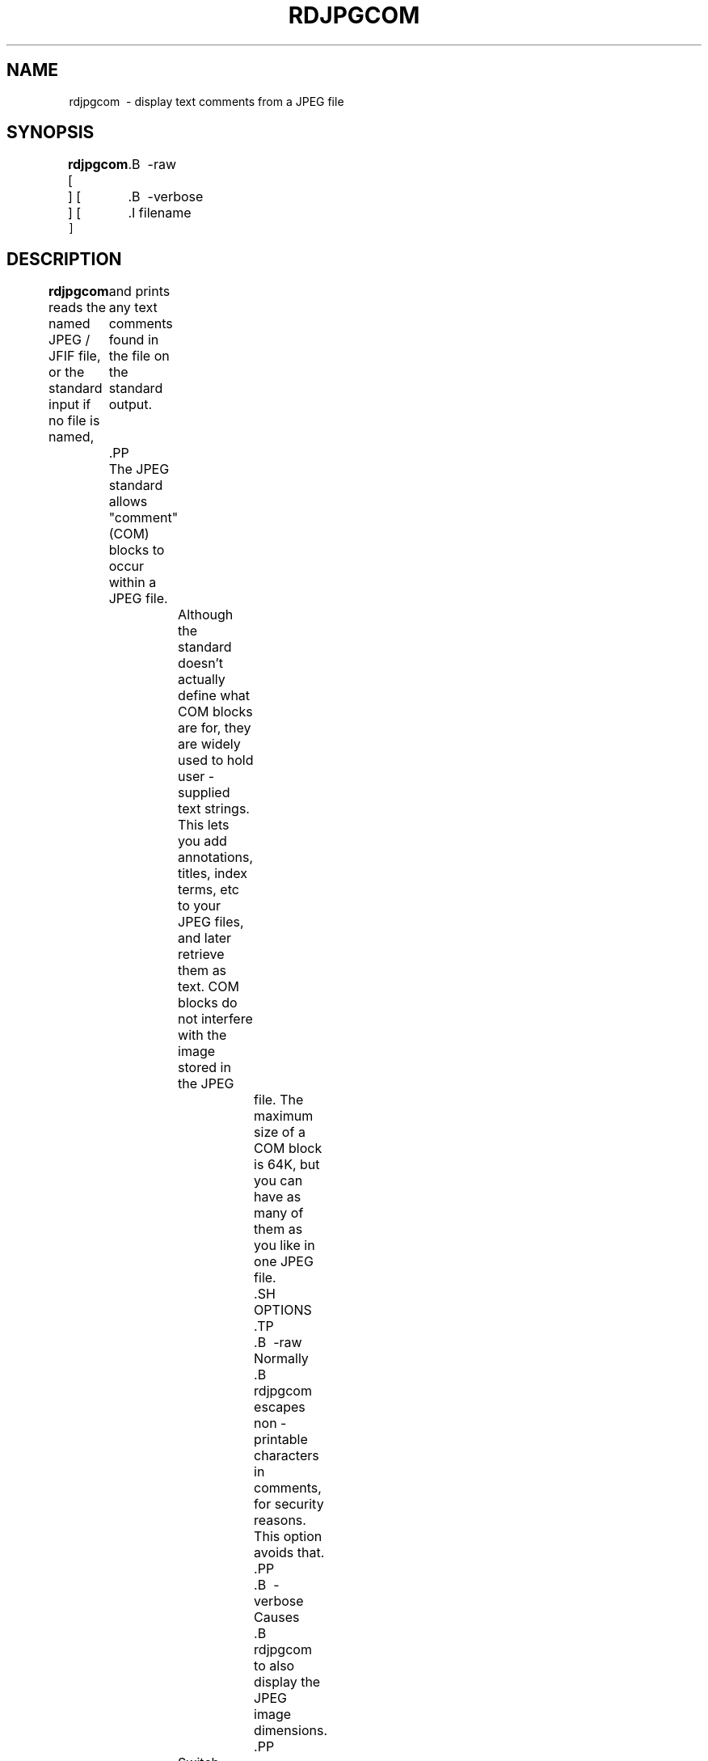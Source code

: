 .TH RDJPGCOM 1 "02 April 2009"
.SH NAME
rdjpgcom \ - display text comments from a JPEG file
.SH SYNOPSIS
.B rdjpgcom
[
	.B \ -raw
 ]
[
	.B \ -verbose
 ]
[
	.I filename
 ]
.LP
.SH DESCRIPTION
.LP
.B rdjpgcom
reads the named JPEG / JFIF file, or the standard input if no file is named,
	  and prints any text comments found in the file on the standard output.
	  .PP
	  The JPEG standard allows "comment"(COM) blocks to occur within a JPEG file.
		  Although the standard doesn't actually define what COM blocks are for, they
		  are widely used to hold user - supplied text strings.  This lets you add
		  annotations, titles, index terms, etc to your JPEG files, and later retrieve
		  them as text.  COM blocks do not interfere with the image stored in the JPEG
			  file.  The maximum size of a COM block is 64K, but you can have as many of
			  them as you like in one JPEG file.
			  .SH OPTIONS
			  .TP
			  .B \ -raw
			  Normally
			  .B rdjpgcom
			  escapes non - printable characters in comments, for security reasons.
			  This option avoids that.
			  .PP
			  .B \ -verbose
			  Causes
			  .B rdjpgcom
			  to also display the JPEG image dimensions.
			  .PP
		  Switch names may be abbreviated, and are not case sensitive.
				  .SH HINTS
				  .B rdjpgcom
				  does not depend on the IJG JPEG library.  Its source code is intended as an
				  illustration of the minimum amount of code required to parse a JPEG file
				  header correctly.
				  .PP
				  In
				  .B \ -verbose
				  mode,
				  .B rdjpgcom
				  will also attempt to print the contents of any "APP12" markers as text.
				  Some digital cameras produce APP12 markers containing useful textual
				  information.  If you like, you can modify the source code to print
				  other APPn marker types as well.
				  .SH SEE ALSO
				  .BR cjpeg(1),
					  .BR djpeg(1),
					  .BR jpegtran(1),
					  .BR wrjpgcom(1)
					  .SH AUTHOR
					  Independent JPEG Group
